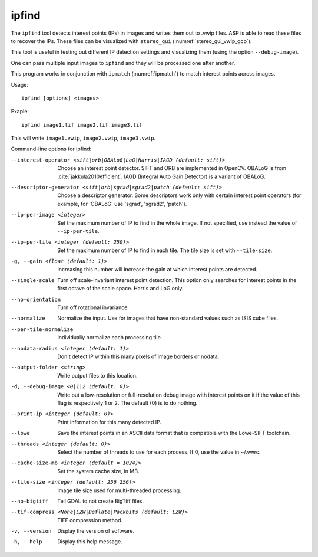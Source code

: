 .. _ipfind:

ipfind
------

The ``ipfind`` tool detects interest points (IPs) in images and writes
them out to .vwip files. ASP is able to read these files to recover
the IPs. These files can be visualized with ``stereo_gui``
(:numref:`stereo_gui_vwip_gcp`).

This tool is useful in testing out different IP detection settings and
visualizing them (using the option ``--debug-image``).

One can pass multiple input images to ``ipfind`` and they will be
processed one after another.

This program works in conjunction with ``ipmatch`` (:numref:`ipmatch`)
to match interest points across images.

Usage::

     ipfind [options] <images>

Exaple::

    ipfind image1.tif image2.tif image3.tif

This will write ``image1.vwip``, ``image2.vwip``, ``image3.vwip``.

Command-line options for ipfind:

--interest-operator <sift|orb|OBALoG|LoG|Harris|IAGD (default: sift)>
    Choose an interest point detector. SIFT and ORB are implemented
    in OpenCV. OBALoG is from :cite:`jakkula2010efficient`. 
    IAGD (Integral Auto Gain Detector) is a variant of OBALoG.

--descriptor-generator <sift|orb|sgrad|sgrad2|patch (default: sift)>
    Choose a descriptor generator. Some descriptors work only with
    certain interest point operators (for example, for 'OBALoG' use
    'sgrad', 'sgrad2', 'patch').

--ip-per-image <integer>
    Set the maximum number of IP to find in the whole image. If not
    specified, use instead the value of ``--ip-per-tile``.

--ip-per-tile <integer (default: 250)>
    Set the maximum number of IP to find in each tile. The tile size
    is set with ``--tile-size``.

-g, --gain <float (default: 1)>
    Increasing this number will increase the gain at which interest
    points are detected.

--single-scale
    Turn off scale-invariant interest point detection. This option
    only searches for interest points in the first octave of the
    scale space.  Harris and LoG only.

--no-orientation
    Turn off rotational invariance.

--normalize
    Normalize the input. Use for images that have non-standard
    values such as ISIS cube files.

--per-tile-normalize
    Individually normalize each processing tile.

--nodata-radius <integer (default: 1)>
    Don't detect IP within this many pixels of image borders or
    nodata.

--output-folder <string>
    Write output files to this location.

-d, --debug-image <0|1|2 (default: 0)>
    Write out a low-resolution or full-resolution debug image with
    interest points on it if the value of this flag is respectively
    1 or 2. The default (0) is to do nothing.

--print-ip <integer (default: 0)>
    Print information for this many detected IP.

--lowe
    Save the interest points in an ASCII data format that is
    compatible with the Lowe-SIFT toolchain.

--threads <integer (default: 0)>
    Select the number of threads to use for each process. If 0, use
    the value in ~/.vwrc.
 
--cache-size-mb <integer (default = 1024)>
    Set the system cache size, in MB.

--tile-size <integer (default: 256 256)>
    Image tile size used for multi-threaded processing.

--no-bigtiff
    Tell GDAL to not create BigTiff files.

--tif-compress <None|LZW|Deflate|Packbits (default: LZW)>
    TIFF compression method.

-v, --version
    Display the version of software.

-h, --help
    Display this help message.
